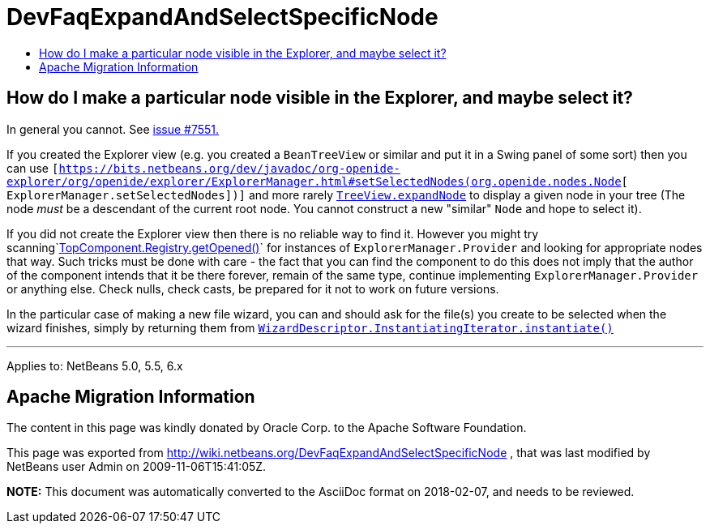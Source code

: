// 
//     Licensed to the Apache Software Foundation (ASF) under one
//     or more contributor license agreements.  See the NOTICE file
//     distributed with this work for additional information
//     regarding copyright ownership.  The ASF licenses this file
//     to you under the Apache License, Version 2.0 (the
//     "License"); you may not use this file except in compliance
//     with the License.  You may obtain a copy of the License at
// 
//       http://www.apache.org/licenses/LICENSE-2.0
// 
//     Unless required by applicable law or agreed to in writing,
//     software distributed under the License is distributed on an
//     "AS IS" BASIS, WITHOUT WARRANTIES OR CONDITIONS OF ANY
//     KIND, either express or implied.  See the License for the
//     specific language governing permissions and limitations
//     under the License.
//

= DevFaqExpandAndSelectSpecificNode
:jbake-type: wiki
:jbake-tags: wiki, devfaq, needsreview
:jbake-status: published
:keywords: Apache NetBeans wiki DevFaqExpandAndSelectSpecificNode
:description: Apache NetBeans wiki DevFaqExpandAndSelectSpecificNode
:toc: left
:toc-title:
:syntax: true

== How do I make a particular node visible in the Explorer, and maybe select it?

In general you cannot. See link:https://bz.apache.org/netbeans/show_bug.cgi?id=7551[issue #7551.]

If you created the Explorer view (e.g. you created a `BeanTreeView` or similar and put it in a Swing panel of some sort) then you can use `[link:https://bits.netbeans.org/dev/javadoc/org-openide-explorer/org/openide/explorer/ExplorerManager.html#setSelectedNodes(org.openide.nodes.Node[https://bits.netbeans.org/dev/javadoc/org-openide-explorer/org/openide/explorer/ExplorerManager.html#setSelectedNodes(org.openide.nodes.Node][ ExplorerManager.setSelectedNodes])]` and more rarely `link:https://bits.netbeans.org/dev/javadoc/org-openide-explorer/org/openide/explorer/view/TreeView.html#expandNode(org.openide.nodes.Node)[TreeView.expandNode]` to display a given node in your tree (The node _must_ be a descendant of the current root node. You cannot construct a new "similar" `Node` and hope to select it).

If you did not create the Explorer view then there is no reliable way to find it. However you might try scanning`link:https://bits.netbeans.org/dev/javadoc/org-openide-windows/org/openide/windows/TopComponent.Registry.html#getOpened()[TopComponent.Registry.getOpened()]` for instances of `ExplorerManager.Provider` and looking for appropriate nodes that way. Such tricks must be done with care - the fact that you can find the component to do this does not imply that the author of the component intends that it be there forever, remain of the same type, continue implementing `ExplorerManager.Provider` or anything else.  Check nulls, check casts, be prepared for it not to work on future versions.

In the particular case of making a new file wizard, you can and should ask for the file(s) you create to be selected when the wizard finishes, simply by returning them from `link:https://bits.netbeans.org/dev/javadoc/org-openide-dialogs/org/openide/WizardDescriptor.InstantiatingIterator.html#instantiate()[WizardDescriptor.InstantiatingIterator.instantiate()]`

---

Applies to: NetBeans 5.0, 5.5, 6.x

== Apache Migration Information

The content in this page was kindly donated by Oracle Corp. to the
Apache Software Foundation.

This page was exported from link:http://wiki.netbeans.org/DevFaqExpandAndSelectSpecificNode[http://wiki.netbeans.org/DevFaqExpandAndSelectSpecificNode] , 
that was last modified by NetBeans user Admin 
on 2009-11-06T15:41:05Z.


*NOTE:* This document was automatically converted to the AsciiDoc format on 2018-02-07, and needs to be reviewed.
